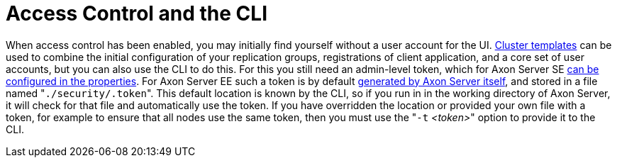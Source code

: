= Access Control and the CLI

When access control has been enabled, you may initially find yourself without a user account for the UI.
xref:../administration/admin-configuration/cluster-template.adoc[Cluster templates] can be used to combine the initial configuration of your replication groups, registrations of client application, and a core set of user accounts, but you can also use the CLI to do this.
For this you still need an admin-level token, which for Axon Server SE xref:./access-control-se.adoc[can be configured in the properties].
For Axon Server EE such a token is by default xref:./access-control-ee.adoc[generated by Axon Server itself], and stored in a file named "[.code]``./security/.token``".
This default location is known by the CLI, so if you run in in the working directory of Axon Server, it will check for that file and automatically use the token.
If you have overridden the location or provided your own file with a token, for example to ensure that all nodes use the same token, then you must use the "``-t`` _<token>_" option to provide it to the CLI.
